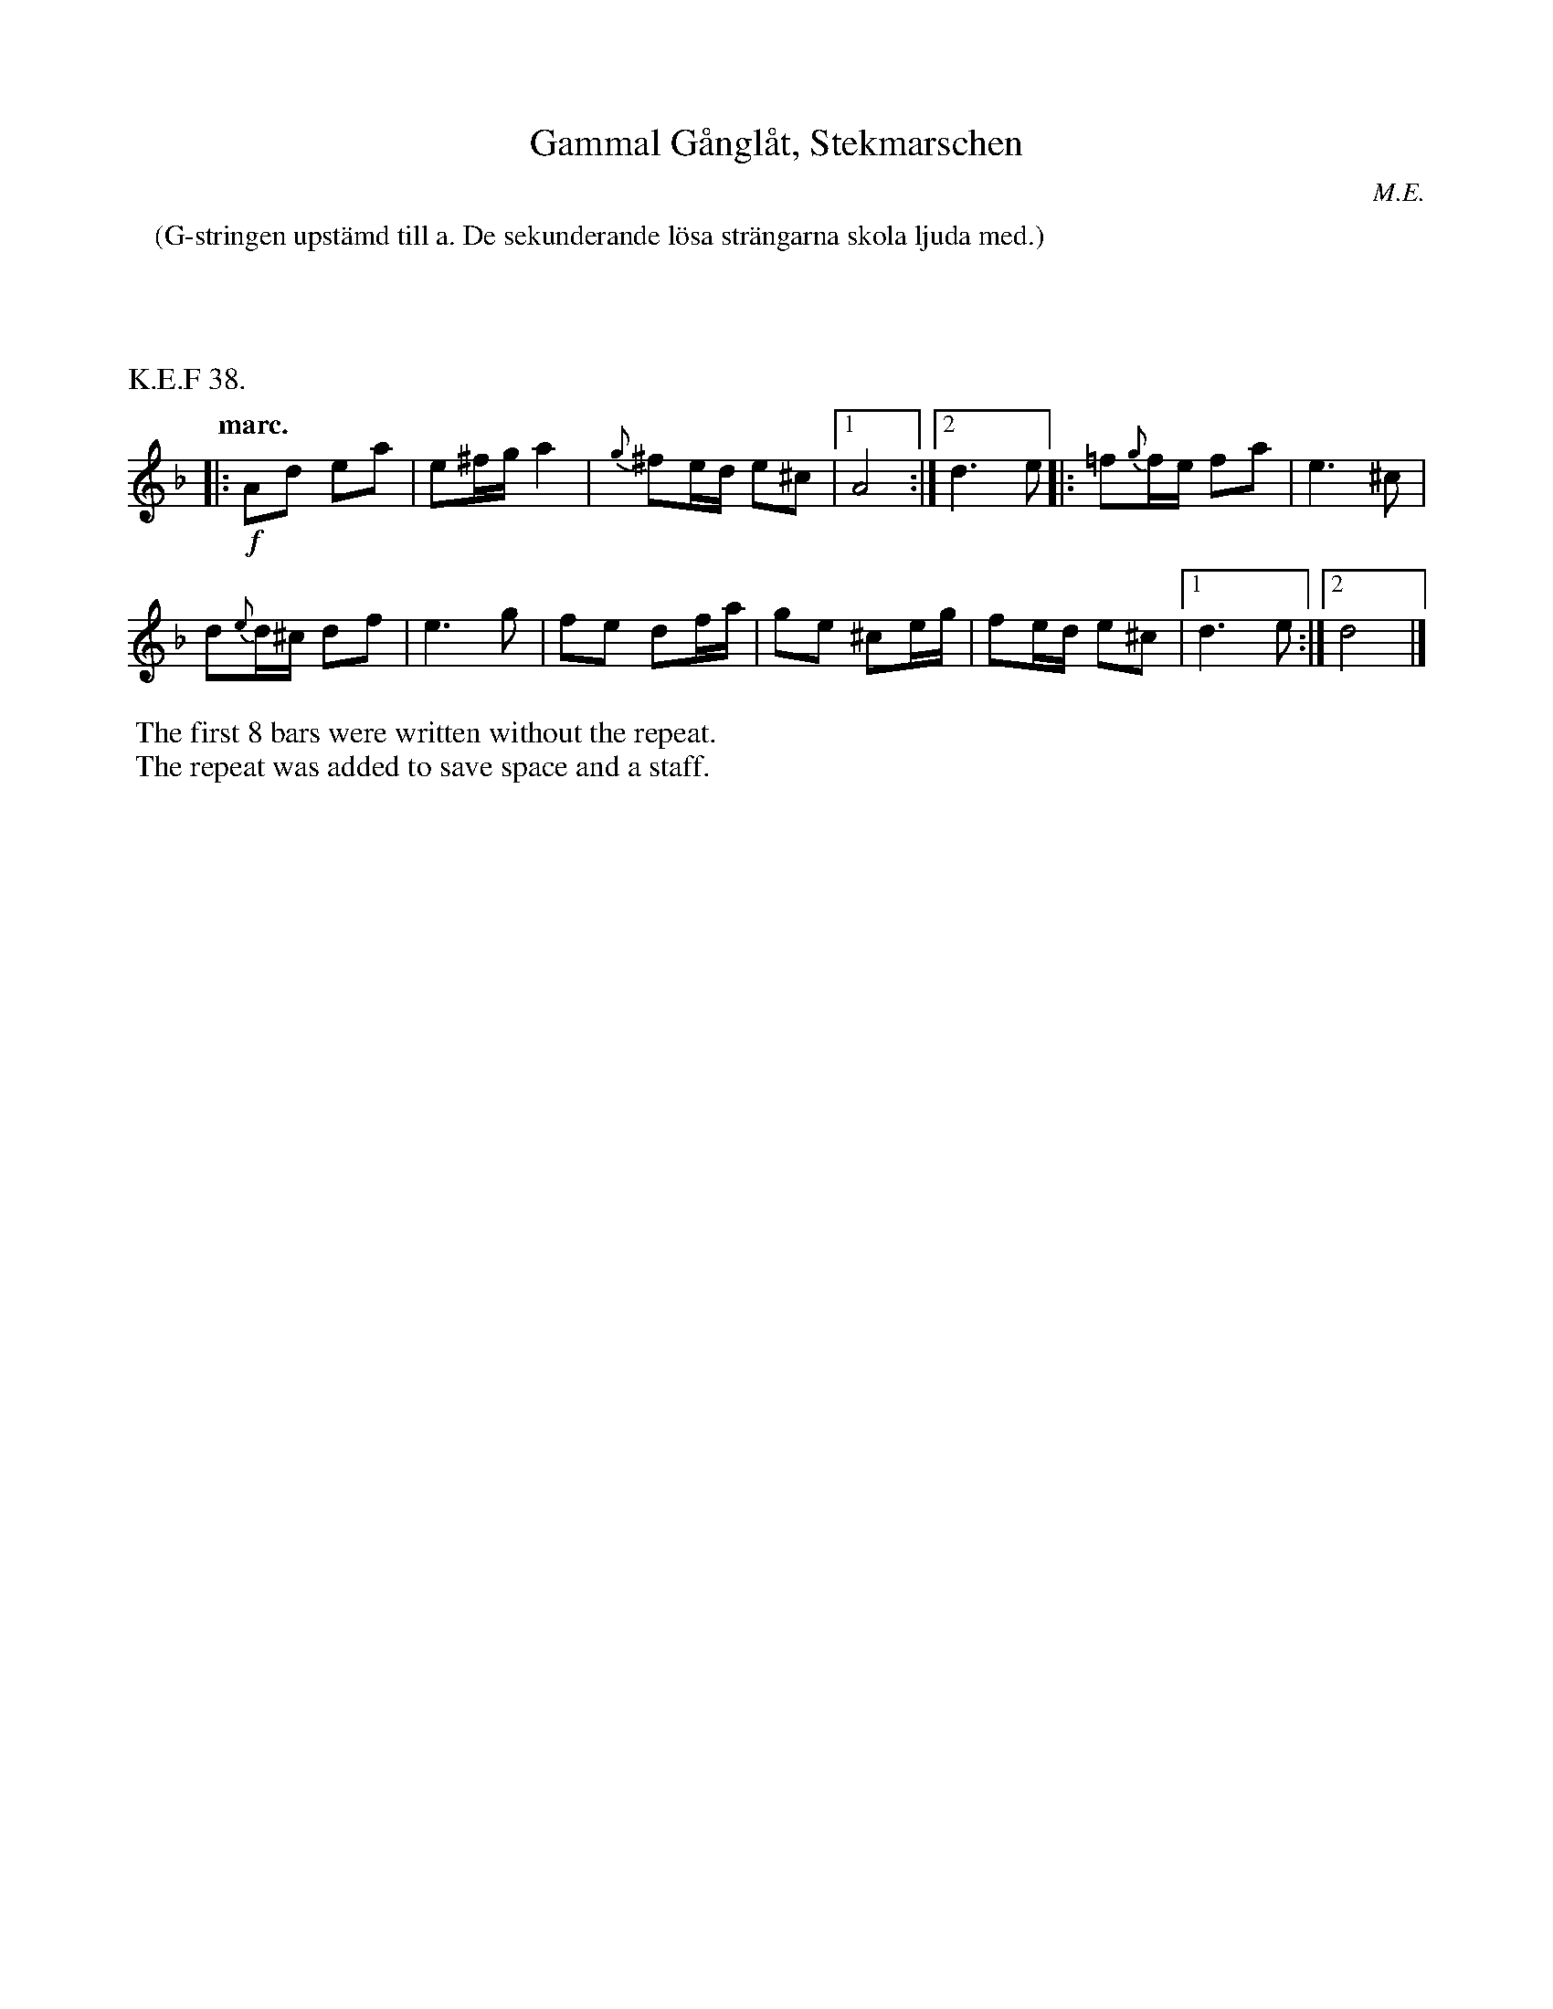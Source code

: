 X: 0011
T: Gammal G\aangl\aat, Stekmarschen
O: M.E.
%R: march, g\aangl\aat
B: Paul B\"ackstr\"om's "L\aatar fr\aan Dalarna" collection" 1974
Z: 2022 John Chambers <jc:trillian.mit.edu>
M: 2/4
L: 1/16
K: Dm
P: (G-stringen upst\"amd till a. De sekunderande l\"osa str\"angarna skola ljuda med.)
% (G-string uptuned to a. The secondary loose strings will sound along.)
%%text K.E.F 38.
Q: "marc."
%%slurgraces 1
%%graceslurs 1
% - - - - - - - - - -
|: !f!\
A2d2 e2a2 | e2^fg a4 |\
{g}^f2ed e2^c2 |[1 A8 :|[2 d6 e2 \
|:\
=f2{g}fe f2a2 | e6 ^c2 |
d2{e}d^c d2f2 | e6 g2 |\
f2e2 d2fa | g2e2 ^c2eg |\
f2ed e2^c2 |[1 d6 e2 :|[2 d8 |]
% - - - - - - - - - -
%%begintext
%% The first 8 bars were written without the repeat. 
%% The repeat was added to save space and a staff.
%%endtext
